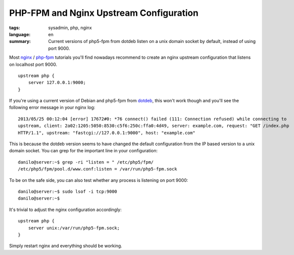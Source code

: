 PHP-FPM and Nginx Upstream Configuration
========================================

:tags: sysadmin, php, nginx
:language: en
:summary: Current versions of php5-fpm from dotdeb listen on a unix domain socket by default, instead of using port 9000.

Most nginx_ / php-fpm_ tutorials you'll find nowadays recommend to create an
nginx upstream configuration that listens on localhost port 9000. ::

    upstream php {
        server 127.0.0.1:9000;
    }

If you're using a current version of Debian and php5-fpm from dotdeb_, this
won't work though and you'll see the following error message in your nginx log::

   2013/05/25 00:12:04 [error] 17672#0: *76 connect() failed (111: Connection refused) while connecting to
   upstream, client: 2a02:1205:5050:8530:c5f6:250c:ffa0:4d49, server: example.com, request: "GET /index.php
   HTTP/1.1", upstream: "fastcgi://127.0.0.1:9000", host: "example.com" 

This is because the dotdeb version seems to have changed the default
configuration from the IP based version to a unix domain socket. You can grep
for the important line in your configuration::

    danilo@server:~$ grep -ri "listen = " /etc/php5/fpm/
    /etc/php5/fpm/pool.d/www.conf:listen = /var/run/php5-fpm.sock

To be on the safe side, you can also test whether any process is listening on
port 9000::

    danilo@server:~$ sudo lsof -i tcp:9000
    danilo@server:~$

It's trivial to adjust the nginx configuration accordingly::

    upstream php {
        server unix:/var/run/php5-fpm.sock;
    }

Simply restart nginx and everything should be working.

.. _dotdeb: http://www.dotdeb.org/
.. _nginx: http://nginx.org/
.. _php-fpm: http://php-fpm.org/
